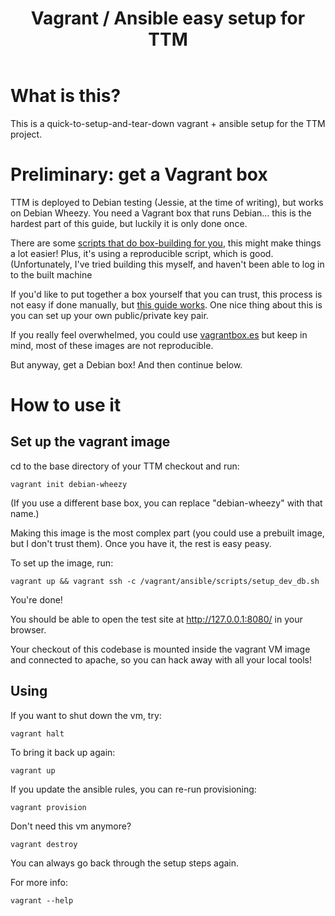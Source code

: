 #+TITLE: Vagrant / Ansible easy setup for TTM

* What is this?

This is a quick-to-setup-and-tear-down vagrant + ansible setup for the
TTM project.

* Preliminary: get a Vagrant box

TTM is deployed to Debian testing (Jessie, at the time of writing),
but works on Debian Wheezy.  You need a Vagrant box that runs
Debian... this is the hardest part of this guide, but luckily it is
only done once.

There are some [[https://github.com/dotzero/vagrant-debian-wheezy-64][scripts that do box-building for you]], this might make
things a lot easier!  Plus, it's using a reproducible script, which is
good.  (Unfortunately, I've tried building this myself, and haven't
been able to log in to the built machine

If you'd like to put together a box yourself that you can trust, this
process is not easy if done manually, but [[http://hadooppowered.com/2014/05/10/create-a-debian-wheezy-vagrant-box/][this guide works]].  One nice
thing about this is you can set up your own public/private key pair.

If you really feel overwhelmed, you could use [[http://www.vagrantbox.es/][vagrantbox.es]] but keep
in mind, most of these images are not reproducible.

But anyway, get a Debian box!  And then continue below.

* How to use it

** Set up the vagrant image

cd to the base directory of your TTM checkout and run:

: vagrant init debian-wheezy

(If you use a different base box, you can replace "debian-wheezy" with
that name.)

Making this image is the most complex part (you could use a prebuilt
image, but I don't trust them).  Once you have it, the rest is easy
peasy.

To set up the image, run:

: vagrant up && vagrant ssh -c /vagrant/ansible/scripts/setup_dev_db.sh

You're done!

You should be able to open the test site at http://127.0.0.1:8080/ in
your browser.

Your checkout of this codebase is mounted inside the vagrant VM image
and connected to apache, so you can hack away with all your local tools!

** Using

If you want to shut down the vm, try:

: vagrant halt

To bring it back up again:

: vagrant up

If you update the ansible rules, you can re-run provisioning:

: vagrant provision

Don't need this vm anymore?

: vagrant destroy

You can always go back through the setup steps again.

For more info:

: vagrant --help

